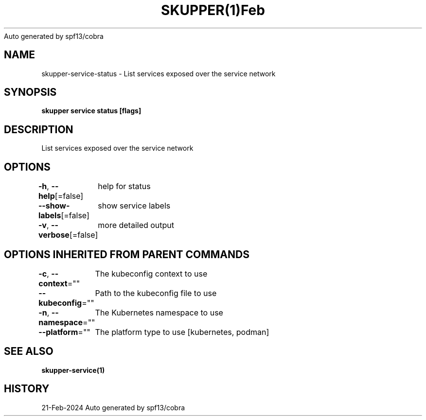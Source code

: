 .nh
.TH SKUPPER(1)Feb 2024
Auto generated by spf13/cobra

.SH NAME
.PP
skupper\-service\-status \- List services exposed over the service network


.SH SYNOPSIS
.PP
\fBskupper service status [flags]\fP


.SH DESCRIPTION
.PP
List services exposed over the service network


.SH OPTIONS
.PP
\fB\-h\fP, \fB\-\-help\fP[=false]
	help for status

.PP
\fB\-\-show\-labels\fP[=false]
	show service labels

.PP
\fB\-v\fP, \fB\-\-verbose\fP[=false]
	more detailed output


.SH OPTIONS INHERITED FROM PARENT COMMANDS
.PP
\fB\-c\fP, \fB\-\-context\fP=""
	The kubeconfig context to use

.PP
\fB\-\-kubeconfig\fP=""
	Path to the kubeconfig file to use

.PP
\fB\-n\fP, \fB\-\-namespace\fP=""
	The Kubernetes namespace to use

.PP
\fB\-\-platform\fP=""
	The platform type to use [kubernetes, podman]


.SH SEE ALSO
.PP
\fBskupper\-service(1)\fP


.SH HISTORY
.PP
21\-Feb\-2024 Auto generated by spf13/cobra
